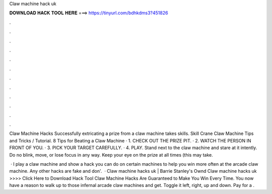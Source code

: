 Claw machine hack uk



𝐃𝐎𝐖𝐍𝐋𝐎𝐀𝐃 𝐇𝐀𝐂𝐊 𝐓𝐎𝐎𝐋 𝐇𝐄𝐑𝐄 ===> https://tinyurl.com/bdhkdms3?451826



.



.



.



.



.



.



.



.



.



.



.



.

Claw Machine Hacks Successfully extricating a prize from a claw machine takes skills. Skill Crane Claw Machine Tips and Tricks / Tutorial. 8 Tips for Beating a Claw Machine · 1. CHECK OUT THE PRIZE PIT. · 2. WATCH THE PERSON IN FRONT OF YOU. · 3. PICK YOUR TARGET CAREFULLY. · 4. PLAY. Stand next to the claw machine and stare at it intently. Do no blink, move, or lose focus in any way. Keep your eye on the prize at all times (this may take.

 · I play a claw machine and show a hack you can do on certain machines to help you win more often at the arcade claw machine. Any other hacks are fake and don'.  · Claw machine hacks uk | Barrie Stanley's Ownd Claw machine hacks uk >>>> Click Here to Download Hack Tool Claw Machine Hacks Are Guaranteed to Make You Win Every Time. You now have a reason to walk up to those infernal arcade claw machines and get. Toggle it left, right, up and down. Pay for a .
